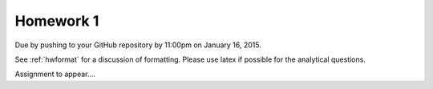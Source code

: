 

.. _homework1:

=============================================================
Homework 1
=============================================================


Due by pushing to your GitHub repository 
by 11:00pm on January 16, 2015.

See :ref:`hwformat` for a discussion of formatting.  Please use latex if
possible for the analytical questions.

Assignment to appear....
